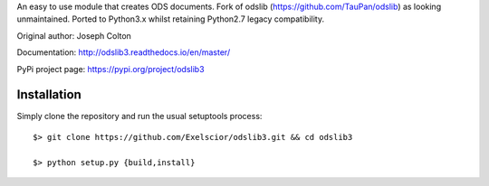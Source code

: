 An easy to use module that creates ODS documents. Fork of odslib (https://github.com/TauPan/odslib) as looking unmaintained. Ported to Python3.x whilst retaining Python2.7 legacy compatibility.

Original author: Joseph Colton

Documentation: http://odslib3.readthedocs.io/en/master/

PyPi project page: https://pypi.org/project/odslib3


Installation
------------

Simply clone the repository and run the usual setuptools process::

  $> git clone https://github.com/Exelscior/odslib3.git && cd odslib3

  $> python setup.py {build,install}

